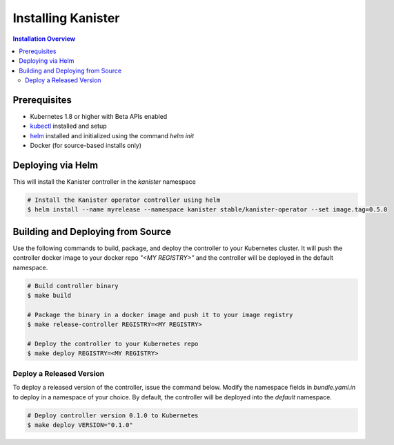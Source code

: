 .. _install:

Installing Kanister
*******************

.. contents:: Installation Overview
  :local:


Prerequisites
=============

* Kubernetes 1.8 or higher with Beta APIs enabled

* `kubectl <https://kubernetes.io/docs/tasks/tools/install-kubectl/>`_ installed
  and setup

* `helm <https://helm.sh>`_ installed and initialized using the command `helm init`

* Docker (for source-based installs only)


Deploying via Helm
==================

This will install the Kanister controller in the `kanister` namespace

.. code-block:: bash

   # Install the Kanister operator controller using helm
   $ helm install --name myrelease --namespace kanister stable/kanister-operator --set image.tag=0.5.0


Building and Deploying from Source
==================================

Use the following commands to build, package, and deploy the controller to your
Kubernetes cluster. It will push the controller docker image to your docker repo
`"<MY REGISTRY>"` and the controller will be deployed in the default namespace.

.. code-block:: bash

   # Build controller binary
   $ make build

   # Package the binary in a docker image and push it to your image registry
   $ make release-controller REGISTRY=<MY REGISTRY>

   # Deploy the controller to your Kubernetes repo
   $ make deploy REGISTRY=<MY REGISTRY>


Deploy a Released Version
-------------------------

To deploy a released version of the controller, issue the command below. Modify
the namespace fields in `bundle.yaml.in` to deploy in a namespace of your
choice. By default, the controller will be deployed into the `default`
namespace.

.. code-block:: bash

   # Deploy controller version 0.1.0 to Kubernetes
   $ make deploy VERSION="0.1.0"
